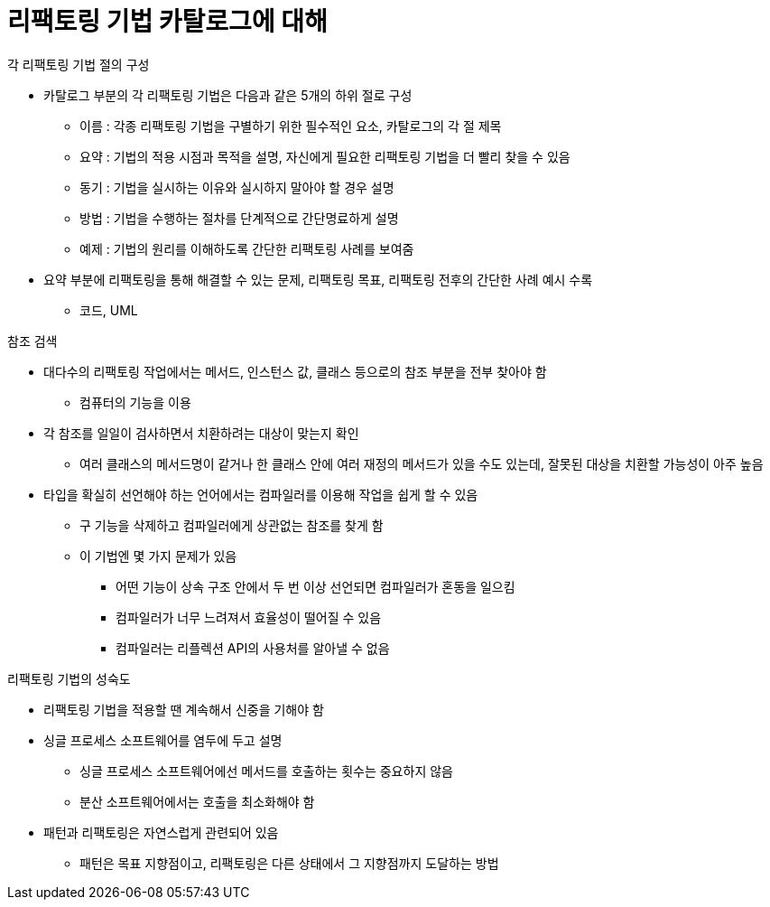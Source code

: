 = 리팩토링 기법 카탈로그에 대해

.각 리팩토링 기법 절의 구성
- 카탈로그 부분의 각 리팩토링 기법은 다음과 같은 5개의 하위 절로 구성
** 이름 : 각종 리팩토링 기법을 구별하기 위한 필수적인 요소, 카탈로그의 각 절 제목
** 요약 : 기법의 적용 시점과 목적을 설명, 자신에게 필요한 리팩토링 기법을 더 빨리 찾을 수 있음
** 동기 : 기법을 실시하는 이유와 실시하지 말아야 할 경우 설명
** 방법 : 기법을 수행하는 절차를 단계적으로 간단명료하게 설명
** 예제 : 기법의 원리를 이해하도록 간단한 리팩토링 사례를 보여줌
- 요약 부분에 리팩토링을 통해 해결할 수 있는 문제, 리팩토링 목표, 리팩토링 전후의 간단한 사례 예시 수록
** 코드, UML

.참조 검색
- 대다수의 리팩토링 작업에서는 메서드, 인스턴스 값, 클래스 등으로의 참조 부분을 전부 찾아야 함
** 컴퓨터의 기능을 이용
- 각 참조를 일일이 검사하면서 치환하려는 대상이 맞는지 확인
** 여러 클래스의 메서드명이 같거나 한 클래스 안에 여러 재정의 메서드가 있을 수도 있는데, 잘못된 대상을 치환할 가능성이 아주 높음
- 타입을 확실히 선언해야 하는 언어에서는 컴파일러를 이용해 작업을 쉽게 할 수 있음
** 구 기능을 삭제하고 컴파일러에게 상관없는 참조를 찾게 함
** 이 기법엔 몇 가지 문제가 있음
*** 어떤 기능이 상속 구조 안에서 두 번 이상 선언되면 컴파일러가 혼동을 일으킴
*** 컴파일러가 너무 느려져서 효율성이 떨어질 수 있음
*** 컴파일러는 리플렉션 API의 사용처를 알아낼 수 없음

.리팩토링 기법의 성숙도
- 리팩토링 기법을 적용할 땐 계속해서 신중을 기해야 함
- 싱글 프로세스 소프트웨어를 염두에 두고 설명
** 싱글 프로세스 소프트웨어에선 메서드를 호출하는 횟수는 중요하지 않음
** 분산 소프트웨어에서는 호출을 최소화해야 함
- 패턴과 리팩토링은 자연스럽게 관련되어 있음
** 패턴은 목표 지향점이고, 리팩토링은 다른 상태에서 그 지향점까지 도달하는 방법
